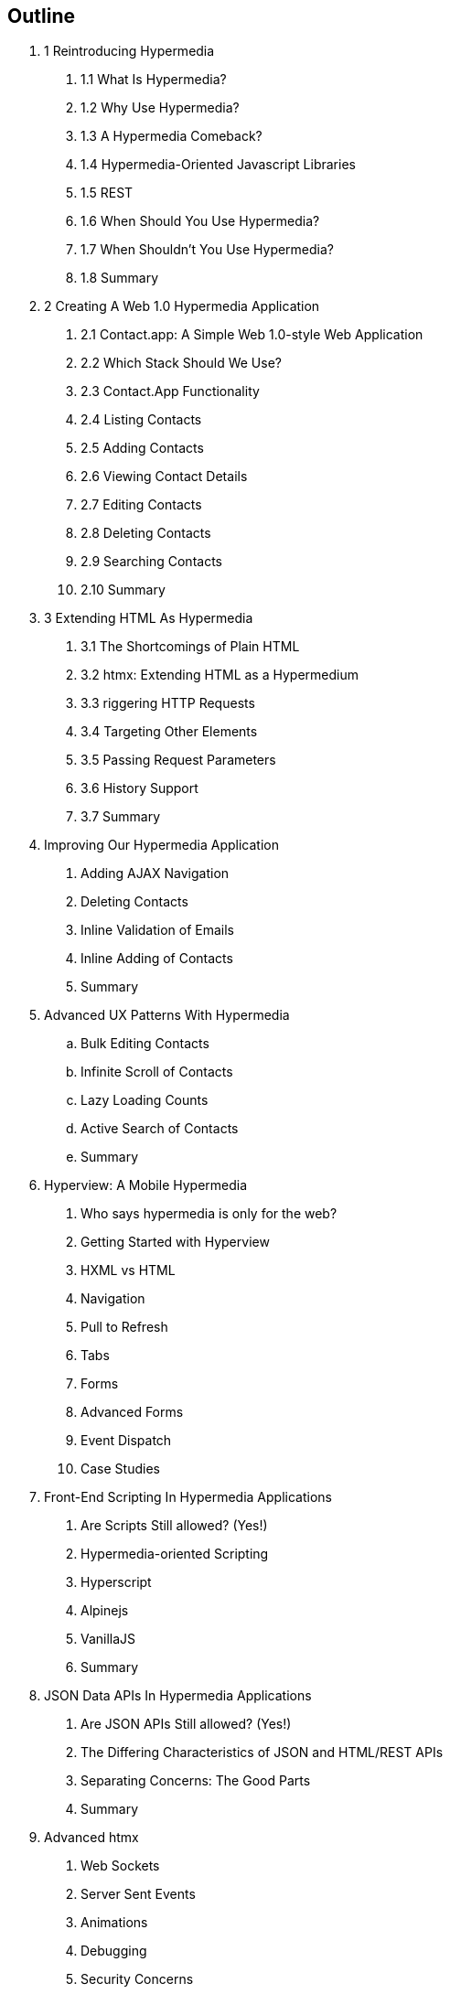 == Outline

[none]
. 1 Reintroducing Hypermedia
[none]
.. 1.1 What Is Hypermedia?
.. 1.2 Why Use Hypermedia?
.. 1.3 A Hypermedia Comeback?
.. 1.4 Hypermedia-Oriented Javascript Libraries
.. 1.5 REST
.. 1.6 When Should You Use Hypermedia?
.. 1.7 When Shouldn't You Use Hypermedia?
.. 1.8 Summary

. 2 Creating A Web 1.0 Hypermedia Application
[none]
.. 2.1 Contact.app: A Simple Web 1.0-style Web Application
.. 2.2 Which Stack Should We Use?
.. 2.3 Contact.App Functionality
.. 2.4 Listing Contacts
.. 2.5 Adding Contacts
.. 2.6 Viewing Contact Details
.. 2.7 Editing Contacts
.. 2.8 Deleting Contacts
.. 2.9 Searching Contacts
.. 2.10 Summary

. 3 Extending HTML As Hypermedia
[none]
.. 3.1 The Shortcomings of Plain HTML
.. 3.2 htmx: Extending HTML as a Hypermedium
.. 3.3 riggering HTTP Requests
.. 3.4 Targeting Other Elements
.. 3.5 Passing Request Parameters
.. 3.6 History Support
.. 3.7 Summary

. Improving Our Hypermedia Application
[none]
.. Adding AJAX Navigation
.. Deleting Contacts
.. Inline Validation of Emails
.. Inline Adding of Contacts
.. Summary

. Advanced UX Patterns With Hypermedia
.. Bulk Editing Contacts
.. Infinite Scroll of Contacts
.. Lazy Loading Counts
.. Active Search of Contacts
.. Summary

. Hyperview: A Mobile Hypermedia
[none]
.. Who says hypermedia is only for the web?
.. Getting Started with Hyperview
.. HXML vs HTML
.. Navigation
.. Pull to Refresh
.. Tabs
.. Forms
.. Advanced Forms
.. Event Dispatch
.. Case Studies

. Front-End Scripting In Hypermedia Applications
[none]
.. Are Scripts Still allowed? (Yes!)
.. Hypermedia-oriented Scripting
.. Hyperscript
.. Alpinejs
.. VanillaJS
.. Summary

. JSON Data APIs In Hypermedia Applications
[none]
.. Are JSON APIs Still allowed? (Yes!)
.. The Differing Characteristics of JSON and HTML/REST APIs
.. Separating Concerns: The Good Parts
.. Summary

. Advanced htmx
[none]
.. Web Sockets
.. Server Sent Events
.. Animations
.. Debugging
.. Security Concerns
.. Configuration
.. Understanding the event model
.. Hooking into events
.. Understanding the extension model
.. An example extension

. Other Hypermedia-Oriented Javascript Libraries
[none]
.. Unpoly
.. Hotwire
.. jQuery
.. VanillaJS
.. Summary

. Hypermedia: A Return To The Web's Roots
[none]
.. Trends in Software Development
.. Complexity Sells, Simplicity Endures
.. Summary

. Appendix 1: A Review of Chapter 5 of Roy Fielding's Dissertation On The Web

. Appendix 2: A Brief, Incomplete and Mostly Wrong History of The Web